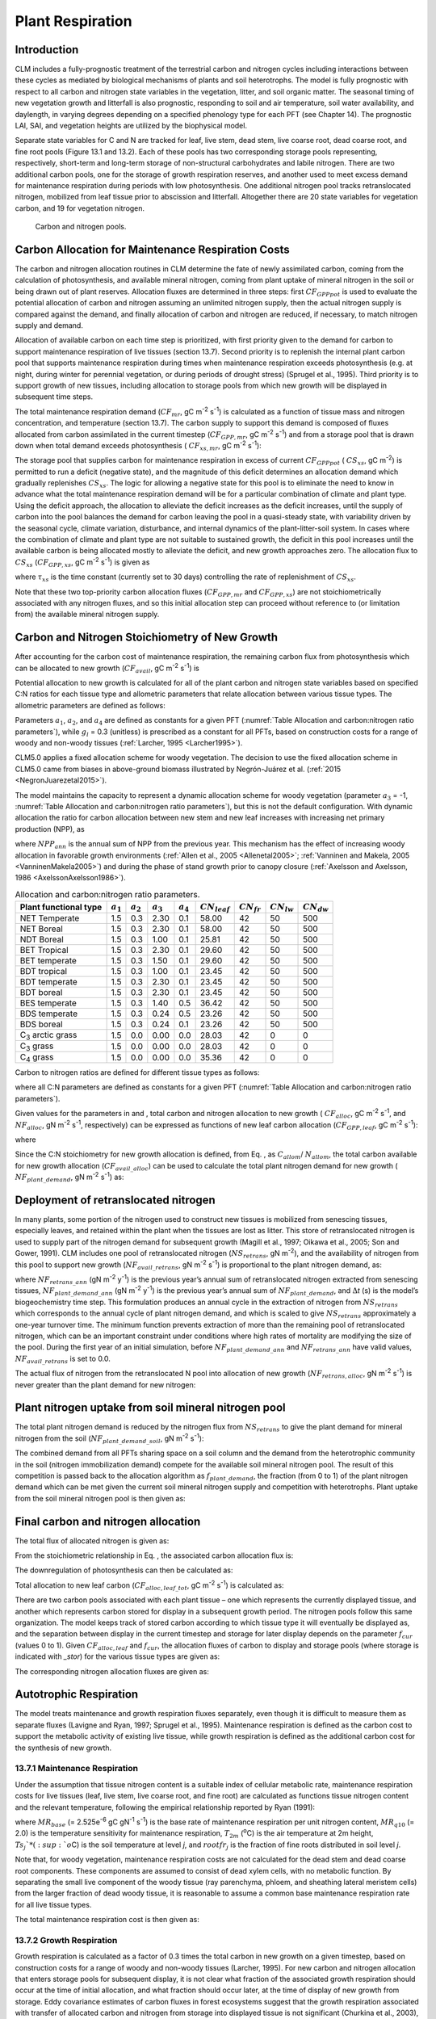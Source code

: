 .. _rst_Plant Respiration:

Plant Respiration
=================

Introduction
-----------------

CLM includes a fully-prognostic treatment of the terrestrial carbon and
nitrogen cycles including interactions between these cycles as mediated
by biological mechanisms of plants and soil heterotrophs. The model is
fully prognostic with respect to all carbon and nitrogen state variables
in the vegetation, litter, and soil organic matter. The seasonal timing
of new vegetation growth and litterfall is also prognostic, responding
to soil and air temperature, soil water availability, and daylength, in
varying degrees depending on a specified phenology type for each PFT
(see Chapter 14). The prognostic LAI, SAI, and vegetation heights are
utilized by the biophysical model.

Separate state variables for C and N are tracked for leaf, live stem,
dead stem, live coarse root, dead coarse root, and fine root pools
(Figure 13.1 and 13.2). Each of these pools has two corresponding
storage pools representing, respectively, short-term and long-term
storage of non-structural carbohydrates and labile nitrogen. There are
two additional carbon pools, one for the storage of growth respiration
reserves, and another used to meet excess demand for maintenance
respiration during periods with low photosynthesis. One additional
nitrogen pool tracks retranslocated nitrogen, mobilized from leaf tissue
prior to abscission and litterfall. Altogether there are 20 state
variables for vegetation carbon, and 19 for vegetation nitrogen.

.. _Figure Carbon and nitrogen pools:

.. figure:: image2.png
    :width: 400px
    :height: 400px

    Carbon and nitrogen pools.

Carbon Allocation for Maintenance Respiration Costs
--------------------------------------------------------

The carbon and nitrogen allocation routines in CLM determine the fate of
newly assimilated carbon, coming from the calculation of photosynthesis,
and available mineral nitrogen, coming from plant uptake of mineral
nitrogen in the soil or being drawn out of plant reserves. Allocation
fluxes are determined in three steps: first :math:`CF_{GPPpot}` is
used to evaluate the potential allocation of carbon and nitrogen
assuming an unlimited nitrogen supply, then the actual nitrogen supply
is compared against the demand, and finally allocation of carbon and
nitrogen are reduced, if necessary, to match nitrogen supply and demand.

Allocation of available carbon on each time step is prioritized, with
first priority given to the demand for carbon to support maintenance
respiration of live tissues (section 13.7). Second priority is to
replenish the internal plant carbon pool that supports maintenance
respiration during times when maintenance respiration exceeds
photosynthesis (e.g. at night, during winter for perennial vegetation,
or during periods of drought stress) (Sprugel et al., 1995). Third
priority is to support growth of new tissues, including allocation to
storage pools from which new growth will be displayed in subsequent time
steps.

The total maintenance respiration demand (:math:`CF_{mr}`, gC
m\ :sup:`-2` s\ :sup:`-1`) is calculated as a function of
tissue mass and nitrogen concentration, and temperature (section 13.7).
The carbon supply to support this demand is composed of fluxes allocated
from carbon assimilated in the current timestep
(:math:`CF_{GPP,mr}`, gC m\ :sup:`-2` s\ :sup:`-1`)
and from a storage pool that is drawn down when total demand exceeds
photosynthesis ( :math:`CF_{xs,mr}`, gC m\ :sup:`-2`
s\ :sup:`-1`):

.. math::
   :label: 17.1) 

   CF_{mr} =CF_{GPP,mr} +CF_{xs,mr}

.. math::
   :label: 17.2) 

   CF_{GPP,mr} =\_ \left\{\begin{array}{l} {CF_{mr} \qquad \qquad {\rm for\; }CF_{mr} \le CF_{GPPpot} } \\ {CF_{GPPpot} \qquad {\rm for\; }CF_{mr} >CF_{GPPpot} } \end{array}\right.

.. math::
   :label: 17.3) 

   CF_{xs,mr} =\_ \left\{\begin{array}{l} {0\qquad \qquad \qquad {\rm for\; }CF_{mr} \le CF_{GPPpot} } \\ {CF_{mr} -CF_{GPPpot} \qquad {\rm for\; }CF_{mr} >CF_{GPPpot} } \end{array}\right.

The storage pool that supplies carbon for maintenance respiration in
excess of current  :math:`CF_{GPPpot}` ( :math:`CS_{xs}`, gC
m\ :sup:`-2`) is permitted to run a deficit (negative state), and
the magnitude of this deficit determines an allocation demand which
gradually replenishes  :math:`CS_{xs}`. The logic for allowing a
negative state for this pool is to eliminate the need to know in advance
what the total maintenance respiration demand will be for a particular
combination of climate and plant type. Using the deficit approach, the
allocation to alleviate the deficit increases as the deficit increases,
until the supply of carbon into the pool balances the demand for carbon
leaving the pool in a quasi-steady state, with variability driven by the
seasonal cycle, climate variation, disturbance, and internal dynamics of
the plant-litter-soil system. In cases where the combination of climate
and plant type are not suitable to sustained growth, the deficit in this
pool increases until the available carbon is being allocated mostly to
alleviate the deficit, and new growth approaches zero. The allocation
flux to  :math:`CS_{xs}` (:math:`CF_{GPP,xs}`, gC
m\ :sup:`-2` s\ :sup:`-1`) is given as

.. math::
   :label: 17.4) 

   CF_{GPP,xs,pot} =\left\{\begin{array}{l} {0\qquad \qquad \qquad {\rm for\; }CS_{xs} \ge 0} \\ {-CS_{xs} /(86400\tau _{xs} )\qquad {\rm for\; }CS_{xs} <0} \end{array}\right.

.. math::
   :label: 17.5) 

   CF_{GPP,xs} =\left\{\begin{array}{l} {CF_{GPP,xs,pot} \qquad \qquad \qquad {\rm for\; }CF_{GPP,xs,pot} \le CF_{GPPpot} -CF_{GPP,mr} } \\ {\max (CF_{GPPpot} -CF_{GPP,mr} ,0)\qquad {\rm for\; }CF_{GPP,xs,pot} >CF_{GPPpot} -CF_{GPP,mr} } \end{array}\right.

where :math:`\tau_{xs}` is the time constant (currently
set to 30 days) controlling the rate of replenishment of :math:`CS_{xs}`.

Note that these two top-priority carbon allocation fluxes
(:math:`CF_{GPP,mr}` and :math:`CF_{GPP,xs}`) are not
stoichiometrically associated with any nitrogen fluxes, and so this
initial allocation step can proceed without reference to (or limitation
from) the available mineral nitrogen supply.

Carbon and Nitrogen Stoichiometry of New Growth
----------------------------------------------------

After accounting for the carbon cost of maintenance respiration, the
remaining carbon flux from photosynthesis which can be allocated to new
growth (:math:`CF_{avail}`, gC m\ :sup:`-2` s\ :sup:`-1`) is

.. math::
   :label: 17.6) 

   CF_{avail\_ alloc} =CF_{GPPpot} -CF_{GPP,mr} -CF_{GPP,xs} .

Potential allocation to new growth is calculated for all of the plant
carbon and nitrogen state variables based on specified C:N ratios for
each tissue type and allometric parameters that relate allocation
between various tissue types. The allometric parameters are defined as
follows:

.. math::
   :label: ZEqnNum650137 

   \begin{array}{l} {a_{1} ={\rm \; ratio\; of\; new\; fine\; root\; :\; new\; leaf\; carbon\; allocation}} \\ {a_{2} ={\rm \; ratio\; of\; new\; coarse\; root\; :\; new\; stem\; carbon\; allocation}} \\ {a_{3} ={\rm \; ratio\; of\; new\; stem\; :\; new\; leaf\; carbon\; allocation}} \\ {a_{4} ={\rm \; ratio\; new\; live\; wood\; :\; new\; total\; wood\; allocation}} \\ {g_{1} ={\rm ratio\; of\; growth\; respiration\; carbon\; :\; new\; growth\; carbon.\; }} \end{array}

Parameters :math:`a_{1}`, :math:`a_{2}`, and :math:`a_{4}` are defined 
as constants for a given PFT (:numref:`Table Allocation and carbon:nitrogen 
ratio parameters`), while  :math:`g_{l }` = 0.3 (unitless) is prescribed as a
constant for all PFTs, based on construction costs for a range of woody
and non-woody tissues (:ref:`Larcher, 1995 <Larcher1995>`).

CLM5.0 applies a fixed allocation scheme for woody vegetation. 
The decision to use the fixed allocation scheme in CLM5.0 came 
from biases in above-ground biomass illustrated by Negrón-Juárez 
et al. (:ref:`2015 <NegronJuarezetal2015>`). 

The model maintains the capacity to represent a dynamic allocation scheme 
for woody vegetation (parameter :math:`a_{3}` = -1, :numref:`Table Allocation 
and carbon:nitrogen ratio parameters`), but this is not the default 
configuration.  With dynamic allocation the ratio for carbon allocation 
between new stem and new leaf increases with increasing net primary 
production (NPP), as

.. math::
   :label: 17.8) 

   a_{3} =\frac{2.7}{1+e^{-0.004NPP_{ann} -300} } -0.4

where :math:`NPP_{ann}` is the annual sum of NPP from the previous
year. This mechanism has the effect of increasing woody allocation in
favorable growth environments (:ref:`Allen et al., 2005 <Allenetal2005>`; 
:ref:`Vanninen and Makela, 2005 <VanninenMakela2005>`) and during 
the phase of stand growth prior to canopy closure (:ref:`Axelsson and 
Axelsson, 1986 <AxelssonAxelsson1986>`).

.. _Table Allocation and carbon:nitrogen ratio parameters:

.. table:: Allocation and carbon:nitrogen ratio parameters. 

 ========================  =============  =============  =============  =============  =================  ===============  ===============  ===============
 Plant functional type     :math:`a_{1}`  :math:`a_{2}`  :math:`a_{3}`  :math:`a_{4}`  :math:`CN_{leaf}`  :math:`CN_{fr}`  :math:`CN_{lw}`  :math:`CN_{dw}`
 ========================  =============  =============  =============  =============  =================  ===============  ===============  ===============
 NET Temperate                       1.5            0.3           2.30            0.1              58.00               42               50              500
 NET Boreal                          1.5            0.3           2.30            0.1              58.00               42               50              500
 NDT Boreal                          1.5            0.3           1.00            0.1              25.81               42               50              500
 BET Tropical                        1.5            0.3           2.30            0.1              29.60               42               50              500
 BET temperate                       1.5            0.3           1.50            0.1              29.60               42               50              500
 BDT tropical                        1.5            0.3           1.00            0.1              23.45               42               50              500
 BDT temperate                       1.5            0.3           2.30            0.1              23.45               42               50              500
 BDT boreal                          1.5            0.3           2.30            0.1              23.45               42               50              500
 BES temperate                       1.5            0.3           1.40            0.5              36.42               42               50              500
 BDS temperate                       1.5            0.3           0.24            0.5              23.26               42               50              500
 BDS boreal                          1.5            0.3           0.24            0.1              23.26               42               50              500
 C\ :sub:`3` arctic grass            1.5            0.0           0.00            0.0              28.03               42                0                0
 C\ :sub:`3` grass                   1.5            0.0           0.00            0.0              28.03               42                0                0
 C\ :sub:`4` grass                   1.5            0.0           0.00            0.0              35.36               42                0                0
 ========================  =============  =============  =============  =============  =================  ===============  ===============  ===============

Carbon to nitrogen ratios are defined for different tissue types as
follows:

.. math::
   :label: ZEqnNum413927 

   \begin{array}{l} {CN_{leaf} =\ {\rm \;C:N\; for\; leaf}} \\ {CN_{fr} =\ {\rm \;C:N\; for\; fine\; root}} \\ {CN_{lw} =\_ {\rm \;C:N\; for\; live\; wood\; (in\; stem\; and\; coarse\; root)}} \\ {CN_{dw} =\ {\rm \;C:N\; for\; dead\; wood\; (in\; stem\; and\; coarse\; root)}} \end{array}

where all C:N parameters are defined as constants for a given PFT
(:numref:`Table Allocation and carbon:nitrogen ratio parameters`).

Given values for the parameters in and , total carbon and nitrogen
allocation to new growth ( :math:`CF_{alloc}`, gC
m\ :sup:`-2` s\ :sup:`-1`, and :math:`NF_{alloc}`, gN
m\ :sup:`-2` s\ :sup:`-1`, respectively) can be expressed as
functions of new leaf carbon allocation (:math:`CF_{GPP,leaf}`, gC
m\ :sup:`-2` s\ :sup:`-1`):

.. math::
   :label: ZEqnNum555154 

   \begin{array}{l} {CF_{alloc} =CF_{GPP,leaf} {\kern 1pt} C_{allom} } \\ {NF_{alloc} =CF_{GPP,leaf} {\kern 1pt} N_{allom} } \end{array}

where

.. math::
   :label: 17.11) 

   \begin{array}{l} {C_{allom} =\left\{\begin{array}{l} {\left(1+g_{1} \right)\left(1+a_{1} +a_{3} \left(1+a_{2} \right)\right)\qquad {\rm for\; woody\; PFT}} \\ {1+g_{1} +a_{1} \left(1+g_{1} \right)\qquad \qquad {\rm for\; non-woody\; PFT}} \end{array}\right. } \\ {} \end{array}

.. math::
   :label: 17.12) 

   N_{allom} =\left\{\begin{array}{l} {\frac{1}{CN_{leaf} } +\frac{a_{1} }{CN_{fr} } +\frac{a_{3} a_{4} \left(1+a_{2} \right)}{CN_{lw} } +} \\ {\qquad \frac{a_{3} \left(1-a_{4} \right)\left(1+a_{2} \right)}{CN_{dw} } \qquad {\rm for\; woody\; PFT}} \\ {\frac{1}{CN_{leaf} } +\frac{a_{1} }{CN_{fr} } \qquad \qquad \qquad {\rm for\; non-woody\; PFT.}} \end{array}\right.

Since the C:N stoichiometry for new growth allocation is defined, from
Eq. , as :math:`C_{allom}`/ :math:`N_{allom}`, the total carbon available for new growth allocation
(:math:`CF_{avail\_alloc}`) can be used to calculate the total
plant nitrogen demand for new growth ( :math:`NF_{plant\_demand}`,
gN m\ :sup:`-2` s\ :sup:`-1`) as:

.. math::
   :label: 17.13) 

   NF_{plant\_ demand} =CF_{avail\_ alloc} \frac{N_{allom} }{C_{allom} } .

Deployment of retranslocated nitrogen
------------------------------------------

In many plants, some portion of the nitrogen used to construct new
tissues is mobilized from senescing tissues, especially leaves, and
retained within the plant when the tissues are lost as litter. This
store of retranslocated nitrogen is used to supply part of the nitrogen
demand for subsequent growth (Magill et al., 1997; Oikawa et al., 2005;
Son and Gower, 1991). CLM includes one pool of retranslocated nitrogen
(:math:`NS_{retrans}`, gN m\ :sup:`-2`), and the
availability of nitrogen from this pool to support new growth
(:math:`NF_{avail\_retrans}`, gN m\ :sup:`-2`
s\ :sup:`-1`) is proportional to the plant nitrogen demand, as:

.. math::
   :label: 17.14) 

   NF_{avail\_ retrans} =\min \left(\frac{NF_{retrans\_ ann} \frac{NF_{plant\_ demand} }{NF_{plant\_ demand\_ ann} } }{\Delta t} ,\; \frac{NS_{retrans} }{\Delta t} \right)

where :math:`NF_{retrans\_ann}` (gN m\ :sup:`-2` y\ :sup:`-1`) is the previous year’s annual sum of retranslocated
nitrogen extracted from senescing tissues,
:math:`NF_{plant\_demand\_ann}` (gN m\ :sup:`-2` y\ :sup:`-1`) is the previous year’s annual sum of
:math:`NF_{plant\_demand}`, and :math:`\Delta`\ *t* (s) is the
model’s biogeochemistry time step. This formulation produces an annual
cycle in the extraction of nitrogen from :math:`NS_{retrans}`
which corresponds to the annual cycle of plant nitrogen demand, and
which is scaled to give :math:`NS_{retrans}` approximately a
one-year turnover time. The minimum function prevents extraction of more
than the remaining pool of retranslocated nitrogen, which can be an
important constraint under conditions where high rates of mortality are
modifying the size of the pool. During the first year of an initial
simulation, before :math:`NF_{plant\_demand\_ann}` and
:math:`NF_{retrans\_ann}` have valid values,
:math:`NF_{avail\_retrans}` is set to 0.0.

The actual flux of nitrogen from the retranslocated N pool into
allocation of new growth (:math:`NF_{retrans,alloc}`, gN
m\ :sup:`-2` s\ :sup:`-1`) is never greater than the plant
demand for new nitrogen:

.. math::
   :label: 17.15) 

   NF_{retrans,alloc} =\min \left(NF_{plant\_ demand} ,NF_{avail\_ retrans} \right)

Plant nitrogen uptake from soil mineral nitrogen pool
----------------------------------------------------------

The total plant nitrogen demand is reduced by the nitrogen flux from
:math:`NS_{retrans}` to give the plant demand for mineral nitrogen
from the soil (:math:`NF_{plant\_demand\_soil}`, gN
m\ :sup:`-2` s\ :sup:`-1`):

.. math::
   :label: ZEqnNum491412 

   NF_{plant\_ demand\_ soil} =NF_{plant\_ demand} -NF_{retrans,alloc} .

The combined demand from all PFTs sharing space on a soil column and the
demand from the heterotrophic community in the soil (nitrogen
immobilization demand) compete for the available soil mineral nitrogen
pool. The result of this competition is passed back to the allocation
algorithm as :math:`f_{plant\_demand}`, the fraction (from 0 to 1)
of the plant nitrogen demand which can be met given the current soil
mineral nitrogen supply and competition with heterotrophs. Plant uptake
from the soil mineral nitrogen pool is then given as:

.. math::
   :label: 17.17) 

   NF_{sminn,alloc} =NF_{plant\_ demand\_ soil} f_{plant\_ demand}

Final carbon and nitrogen allocation
-----------------------------------------

The total flux of allocated nitrogen is given as:

.. math::
   :label: 17.18) 

   NF_{alloc} =NF_{retrans,alloc} +NF_{sminn,alloc}

From the stoichiometric relationship in Eq. , the associated carbon
allocation flux is:

.. math::
   :label: 17.19) 

   CF_{alloc} =NF_{alloc} \frac{C_{allom} }{N_{allom} } .

The downregulation of photosynthesis can then be calculated as:

.. math::
   :label: 17.20) 

   f_{dreg} =\frac{CF_{alloc} -CF_{avail\_ alloc} }{CF_{GPPpot} } .

Total allocation to new leaf carbon
(:math:`CF_{alloc,leaf\_tot}`, gC m\ :sup:`-2` s\ :sup:`-1`) is calculated as:

.. math::
   :label: 17.21) 

   CF_{alloc,leaf\_ tot} =\frac{CF_{alloc} }{C_{allom} } .

There are two carbon pools associated with each plant tissue – one which
represents the currently displayed tissue, and another which represents
carbon stored for display in a subsequent growth period. The nitrogen
pools follow this same organization. The model keeps track of stored
carbon according to which tissue type it will eventually be displayed
as, and the separation between display in the current timestep and
storage for later display depends on the parameter :math:`f_{cur}`
(values 0 to 1). Given :math:`CF_{alloc,leaf}` and :math:`f_{cur}`, the allocation fluxes of carbon to display and
storage pools (where storage is indicated with *\_stor*) for the various
tissue types are given as:

.. math::
   :label: 17.22) 

   CF_{alloc,leaf} \_ =CF_{alloc,leaf\_ tot} f_{cur}

.. math::
   :label: 17.23) 

   CF_{alloc,leaf\_ stor} \_ =CF_{alloc,leaf\_ tot} \left(1-f_{cur} \right)

.. math::
   :label: 17.24) 

   CF_{alloc,froot} \_ =CF_{alloc,leaf\_ tot} a_{1} f_{cur}

.. math::
   :label: 17.25) 

   CF_{alloc,froot\_ stor} \_ =CF_{alloc,leaf\_ tot} a_{1} \left(1-f_{cur} \right)

.. math::
   :label: 17.26) 

   CF_{alloc,livestem} \_ =CF_{alloc,leaf\_ tot} a_{3} a_{4} f_{cur}

.. math::
   :label: 17.27) 

   CF_{alloc,livestem\_ stor} \_ =CF_{alloc,leaf\_ tot} a_{3} a_{4} \left(1-f_{cur} \right)

.. math::
   :label: 17.28) 

   CF_{alloc,deadstem} \_ =CF_{alloc,leaf\_ tot} a_{3} \left(1-a_{4} \right)f_{cur}

.. math::
   :label: 17.29) 

   CF_{alloc,deadstem\_ stor} \_ =CF_{alloc,leaf\_ tot} a_{3} \left(1-a_{4} \right)\left(1-f_{cur} \right)

.. math::
   :label: 17.30) 

   CF_{alloc,livecroot} \_ =CF_{alloc,leaf\_ tot} a_{2} a_{3} a_{4} f_{cur}

.. math::
   :label: 17.31) 

   CF_{alloc,livecroot\_ stor} \_ =CF_{alloc,leaf\_ tot} a_{2} a_{3} a_{4} \left(1-f_{cur} \right)

.. math::
   :label: 17.32) 

   CF_{alloc,deadcroot} \_ =CF_{alloc,leaf\_ tot} a_{2} a_{3} \left(1-a_{4} \right)f_{cur}

.. math::
   :label: 17.33) 

   CF_{alloc,deadcroot\_ stor} \_ =CF_{alloc,leaf\_ tot} a_{2} a_{3} \left(1-a_{4} \right)\left(1-f_{cur} \right).

The corresponding nitrogen allocation fluxes are given as:

.. math::
   :label: 17.34) 

   NF_{alloc,leaf} \_ =\frac{CF_{alloc,leaf\_ tot} }{CN_{leaf} } f_{cur}

.. math::
   :label: 17.35) 

   NF_{alloc,leaf\_ stor} \_ =\frac{CF_{alloc,leaf\_ tot} }{CN_{leaf} } \left(1-f_{cur} \right)

.. math::
   :label: 17.36) 

   NF_{alloc,froot} \_ =\frac{CF_{alloc,leaf\_ tot} a_{1} }{CN_{fr} } f_{cur}

.. math::
   :label: 17.37) 

   NF_{alloc,froot\_ stor} \_ =\frac{CF_{alloc,leaf\_ tot} a_{1} }{CN_{fr} } \left(1-f_{cur} \right)

.. math::
   :label: 17.38) 

   NF_{alloc,livestem} \_ =\frac{CF_{alloc,leaf\_ tot} a_{3} a_{4} }{CN_{lw} } f_{cur}

.. math::
   :label: 17.39) 

   NF_{alloc,livestem\_ stor} \_ =\frac{CF_{alloc,leaf\_ tot} a_{3} a_{4} }{CN_{lw} } \left(1-f_{cur} \right)

.. math::
   :label: 17.40) 

   NF_{alloc,deadstem} \_ =\frac{CF_{alloc,leaf\_ tot} a_{3} \left(1-a_{4} \right)}{CN_{dw} } f_{cur}

.. math::
   :label: 17.41) 

   NF_{alloc,deadstem\_ stor} \_ =\frac{CF_{alloc,leaf\_ tot} a_{3} \left(1-a_{4} \right)}{CN_{dw} } \left(1-f_{cur} \right)

.. math::
   :label: 17.42) 

   NF_{alloc,livecroot} \_ =\frac{CF_{alloc,leaf\_ tot} a_{2} a_{3} a_{4} }{CN_{lw} } f_{cur}

.. math::
   :label: 17.43) 

   NF_{alloc,livecroot\_ stor} \_ =\frac{CF_{alloc,leaf\_ tot} a_{2} a_{3} a_{4} }{CN_{lw} } \left(1-f_{cur} \right)

.. math::
   :label: 17.44) 

   NF_{alloc,deadcroot} \_ =\frac{CF_{alloc,leaf\_ tot} a_{2} a_{3} \left(1-a_{4} \right)}{CN_{dw} } f_{cur}

.. math::
   :label: 17.45) 

   NF_{alloc,deadcroot\_ stor} \_ =\frac{CF_{alloc,leaf} a_{2} a_{3} \left(1-a_{4} \right)}{CN_{dw} } \left(1-f_{cur} \right).

Autotrophic Respiration
----------------------------

The model treats maintenance and growth respiration fluxes separately,
even though it is difficult to measure them as separate fluxes (Lavigne
and Ryan, 1997; Sprugel et al., 1995). Maintenance respiration is
defined as the carbon cost to support the metabolic activity of existing
live tissue, while growth respiration is defined as the additional
carbon cost for the synthesis of new growth.

13.7.1 Maintenance Respiration
^^^^^^^^^^^^^^^^^^^^^^^^^^^^^^

Under the assumption that tissue nitrogen content is a suitable index of
cellular metabolic rate, maintenance respiration costs for live tissues
(leaf, live stem, live coarse root, and fine root) are calculated as
functions tissue nitrogen content and the relevant temperature,
following the empirical relationship reported by Ryan (1991):

.. math::
   :label: 17.46) 

   CF_{mr\_ leaf} \_ =NS_{leaf} MR_{base} MR_{Q10} ^{(T_{2m} -20)/10}

.. math::
   :label: 17.47) 

   CF_{mr\_ livestem} \_ =NS_{livestem} MR_{base} MR_{Q10} ^{(T_{2m} -20)/10}

.. math::
   :label: 17.48) 

   CF_{mr\_ livecroot} \_ =NS_{livecroot} MR_{base} MR_{Q10} ^{(T_{2m} -20)/10}

.. math::
   :label: 17.49) 

   CF_{mr\_ froot} \_ =\sum _{j=1}^{nlevsoi}NS_{froot} rootfr_{j} MR_{base} MR_{Q10} ^{(Ts_{j} -20)/10}

where :math:`MR_{base}` (= 2.525e\ :sup:`-6` gC gN\ :sup:`-1` s\ :sup:`-1`) is the base rate of maintenance
respiration per unit nitrogen content, :math:`MR_{q10}` (= 2.0) is
the temperature sensitivity for maintenance respiration,
:math:`T_{2m}` (:sup:`o`\ C) is the air temperature at 2m
height, :math:`Ts_{j}`* (:sup:`o`\ C) is the soil
temperature at level *j*, and :math:`rootfr_{j}` is the fraction
of fine roots distributed in soil level *j*.

Note that, for woody vegetation, maintenance respiration costs are not
calculated for the dead stem and dead coarse root components. These
components are assumed to consist of dead xylem cells, with no metabolic
function. By separating the small live component of the woody tissue
(ray parenchyma, phloem, and sheathing lateral meristem cells) from the
larger fraction of dead woody tissue, it is reasonable to assume a
common base maintenance respiration rate for all live tissue types.

The total maintenance respiration cost is then given as:

.. math::
   :label: 17.50) 

   CF_{mr} =CF_{mr\_ leaf} +CF_{mr\_ froot} +CF_{mr\_ livestem} +CF_{mr\_ livecroot} .

13.7.2 Growth Respiration
^^^^^^^^^^^^^^^^^^^^^^^^^

Growth respiration is calculated as a factor of 0.3 times the total
carbon in new growth on a given timestep, based on construction costs
for a range of woody and non-woody tissues (Larcher, 1995). For new
carbon and nitrogen allocation that enters storage pools for subsequent
display, it is not clear what fraction of the associated growth
respiration should occur at the time of initial allocation, and what
fraction should occur later, at the time of display of new growth from
storage. Eddy covariance estimates of carbon fluxes in forest ecosystems
suggest that the growth respiration associated with transfer of
allocated carbon and nitrogen from storage into displayed tissue is not
significant (Churkina et al., 2003), and so it is assumed in CLM that
all of the growth respiration cost is incurred at the time of initial
allocation, regardless of the fraction of allocation that is displayed
immediately (i.e. regardless of the value of :math:`f_{cur}`,
section 13.5). This behavior is parameterized in such a way that if
future research suggests that some fraction of the growth respiration
cost should be incurred at the time of display from storage, a simple
parameter modification will effect the change. [1]_

.. [1]
   Parameter :math:`\text{grpnow}`  in routines CNGResp and  CNAllocation, currently set to 1.0, could be changed to a smaller
   value to transfer some portion (1 - :math:`\text{grpnow}` ) of the growth respiration forward in time to occur at the time of growth
   display from storage.

